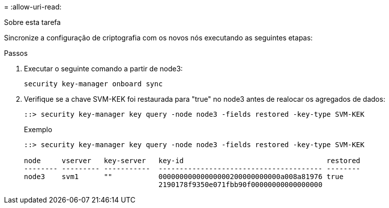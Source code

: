 = 
:allow-uri-read: 


.Sobre esta tarefa
Sincronize a configuração de criptografia com os novos nós executando as seguintes etapas:

.Passos
. Executar o seguinte comando a partir de node3:
+
`security key-manager onboard sync`

. Verifique se a chave SVM-KEK foi restaurada para "true" no node3 antes de realocar os agregados de dados:
+
[listing]
----
::> security key-manager key query -node node3 -fields restored -key-type SVM-KEK
----
+
.Exemplo
[listing]
----
::> security key-manager key query -node node3 -fields restored -key-type SVM-KEK

node     vserver   key-server   key-id                                  restored
-------- --------- -----------  --------------------------------------- --------
node3    svm1      ""           00000000000000000200000000000a008a81976 true
                                2190178f9350e071fbb90f00000000000000000
----

